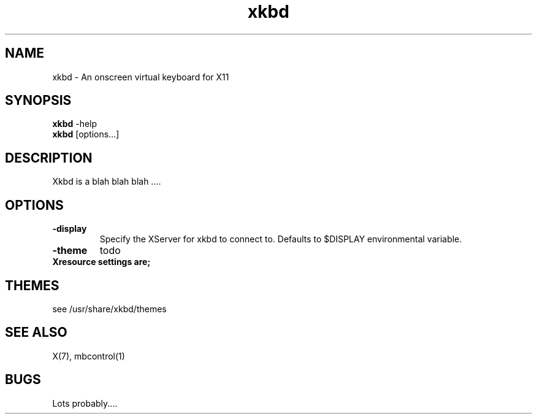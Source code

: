 .TH "xkbd" 1
.SH NAME
xkbd \- An onscreen virtual keyboard for X11 
.SH SYNOPSIS
.B xkbd
-help
.br
.B xkbd
[options...]
.SH DESCRIPTION
Xkbd is a blah blah blah ....
.SH OPTIONS
.TP
.B \-display
Specify the XServer for xkbd to connect to. Defaults to
$DISPLAY environmental variable. 
.TP
.B \-theme
todo
.TP
.B Xresource settings are;
.SH THEMES
.TP
see /usr/share/xkbd/themes
.SH "SEE ALSO"
X(7), mbcontrol(1)
.SH BUGS
Lots probably....

